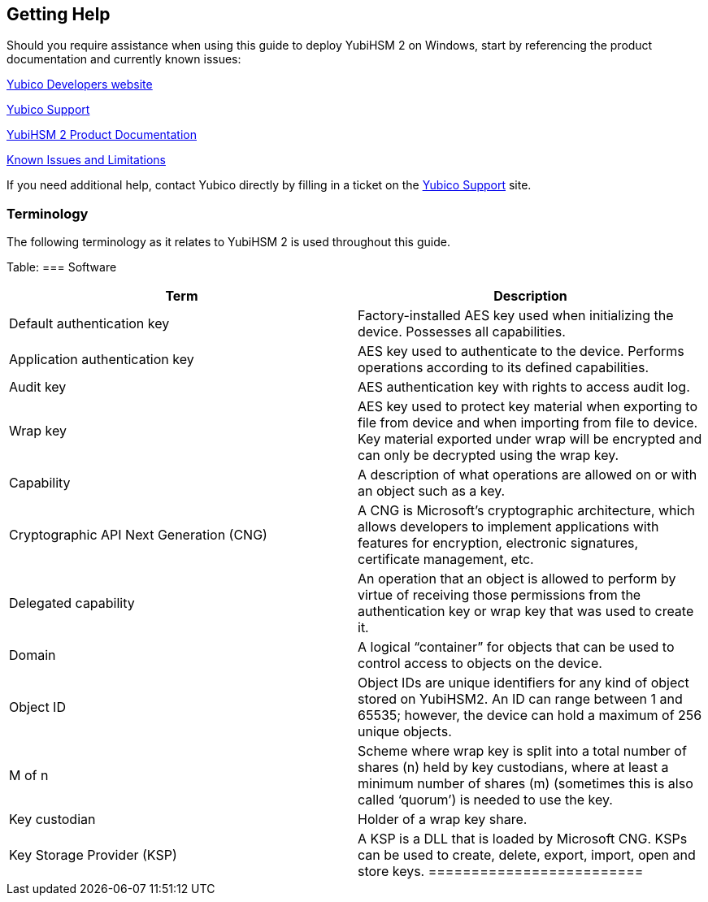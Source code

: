 == Getting Help

Should you require assistance when using this guide to deploy YubiHSM 2 on Windows, start by referencing the product documentation and currently known issues:

https://developers.yubico.com/[Yubico Developers website]

https://support.yubico.com/support/home[Yubico Support]

https://developers.yubico.com/YubiHSM2/[YubiHSM 2 Product Documentation]

https://developers.yubico.com/YubiHSM2/Releases/Known_issues.html[Known Issues and Limitations]

If you need additional help, contact Yubico directly by filling in a ticket on the https://support.yubico.com/support/home[Yubico Support] site.


=== Terminology

The following terminology as it relates to YubiHSM 2 is used throughout this guide.

Table:
=== Software
[options="header"]
|========================
|Term                           |Description

|Default authentication key              |Factory-installed AES key used when initializing the device. Possesses all capabilities.
|Application authentication key          |AES key used to authenticate to the device. Performs operations according to its defined capabilities.
|Audit key                               |AES authentication key with rights to access audit log.
|Wrap key                                |AES key used to protect key material when exporting to file from device and when importing from file to device. Key material exported under wrap will be encrypted and can only be decrypted using the wrap key.
|Capability                              |A description of what operations are allowed on or with an object such as a key.
|Cryptographic API Next Generation (CNG) |A CNG is Microsoft’s cryptographic architecture, which allows developers to implement applications with features for encryption, electronic signatures, certificate management, etc.
|Delegated capability                    |An operation that an object is allowed to perform by virtue of receiving those permissions from the authentication key or wrap key that was used to create it.
|Domain                                  |A logical “container” for objects that can be used to control access to objects on the device.
|Object ID                               |Object IDs are unique identifiers for any kind of object stored on YubiHSM2. An ID can range between 1 and 65535; however, the device can hold a maximum of 256 unique objects.
|M of n                                  |Scheme where wrap key is split into a total number of shares (n) held by key custodians, where at least a minimum number of shares (m) (sometimes this is also called ‘quorum’) is needed to use the key.
|Key custodian                           |Holder of a wrap key share.
|Key Storage Provider (KSP)              |A KSP is a DLL that is loaded by Microsoft CNG. KSPs can be used to create, delete, export, import, open and store keys.
=========================
